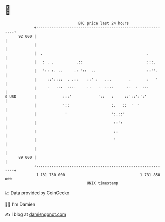 * 👋

#+begin_example
                                    BTC price last 24 hours                    
                +------------------------------------------------------------+ 
         92 000 |                                                            | 
                |                                                            | 
                |  .                                               .         | 
                |   : . .          .::                             :::.      | 
                |   ':: :. ..     .: '::  ..                       ::''.     | 
                |     ::'::::  . .::    ::' :   ...        .       :   '     | 
                |     :   ':'. :::'     ''   :..:'':      ::  :..::'         | 
   $ USD        |            :::'            '::   :     ::'::':':'          | 
                |            '::                   :.   ::  '  '             | 
                |             '                    ':.::'                    | 
                |                                   ::':                     | 
                |                                   ::                       | 
                |                                   '                        | 
                |                                                            | 
         89 000 |                                                            | 
                +------------------------------------------------------------+ 
                 1 731 750 000                                  1 731 850 000  
                                        UNIX timestamp                         
#+end_example
📈 Data provided by CoinGecko

🧑‍💻 I'm Damien

✍️ I blog at [[https://www.damiengonot.com][damiengonot.com]]
